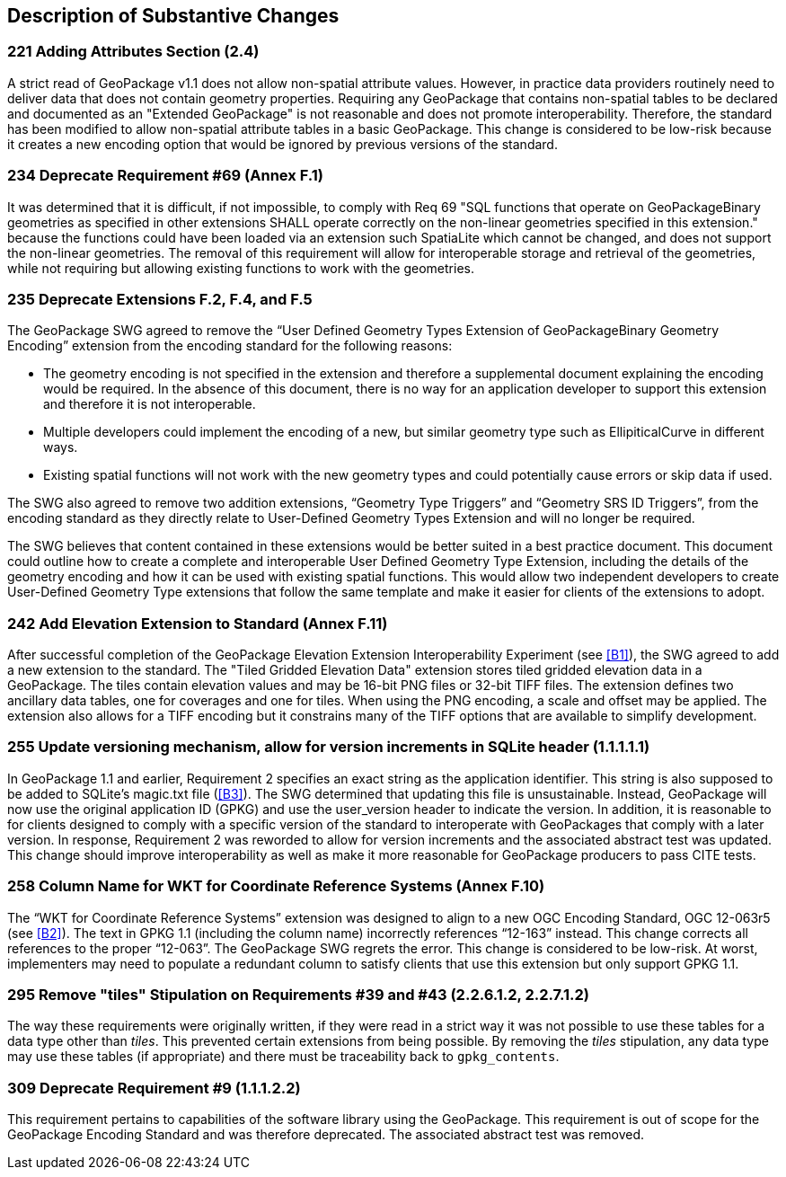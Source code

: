 [[Clause_Substantive]]
== Description of Substantive Changes

=== 221 Adding Attributes Section (2.4)
A strict read of GeoPackage v1.1 does not allow non-spatial attribute values. However, in practice data providers routinely need to deliver data that does not contain geometry properties. Requiring any GeoPackage that contains non-spatial tables to be declared and documented as an "Extended GeoPackage" is not reasonable and does not promote interoperability. Therefore, the standard has been modified to allow non-spatial attribute tables in a basic GeoPackage. This change is considered to be low-risk because it creates a new encoding option that would be ignored by previous versions of the standard.

=== 234 Deprecate Requirement #69 (Annex F.1)
It was determined that it is difficult, if not impossible, to comply with Req 69 "SQL functions that operate on GeoPackageBinary geometries as specified in other extensions SHALL operate correctly on the non-linear geometries specified in this extension." because the functions could have been loaded via an extension such SpatiaLite which cannot be changed, and does not support the non-linear geometries. The removal of this requirement will allow for interoperable storage and retrieval of the geometries, while not requiring but allowing existing functions to work with the geometries.

=== 235 Deprecate Extensions F.2, F.4, and F.5
The GeoPackage SWG agreed to remove the “User Defined Geometry Types Extension of GeoPackageBinary Geometry Encoding” extension from the encoding standard for the following reasons:

* The geometry encoding is not specified in the extension and therefore a supplemental document explaining the encoding would be required. In the absence of this document, there is no way for an application developer to support this extension and therefore it is not interoperable.
* Multiple developers could implement the encoding of a new, but similar geometry type such as EllipiticalCurve in different ways.
* Existing spatial functions will not work with the new geometry types and could potentially cause errors or skip data if used.

The SWG also agreed to remove two addition extensions, “Geometry Type Triggers” and “Geometry SRS ID Triggers”, from the encoding standard as they directly relate to User-Defined Geometry Types Extension and will no longer be required.

The SWG believes that content contained in these extensions would be better suited in a best practice document. This document could outline how to create a complete and interoperable User Defined Geometry Type Extension, including the details of the geometry encoding and how it can be used with existing spatial functions. This would allow two independent developers to create User-Defined Geometry Type extensions that follow the same template and make it easier for clients of the extensions to adopt.

=== 242 Add Elevation Extension to Standard (Annex F.11)
After successful completion of the GeoPackage Elevation Extension Interoperability Experiment (see <<B1>>), the SWG agreed to add a new extension to the standard. The "Tiled Gridded Elevation Data" extension stores tiled gridded elevation data in a GeoPackage. The tiles contain elevation values and may be 16-bit PNG files or 32-bit TIFF files. The extension defines two ancillary data tables, one for coverages and one for tiles. When using the PNG encoding, a scale and offset may be applied. The extension also allows for a TIFF encoding but it constrains many of the TIFF options that are available to simplify development. 

=== 255 Update versioning mechanism, allow for version increments in SQLite header (1.1.1.1.1)
In GeoPackage 1.1 and earlier, Requirement 2 specifies an exact string as the application identifier. This string is also supposed to be added to SQLite's magic.txt file (<<B3>>). The SWG determined that updating this file is unsustainable. Instead, GeoPackage will now use the original application ID (GPKG) and use the user_version header to indicate the version.
In addition, it is reasonable to for clients designed to comply with a specific version of the standard to interoperate with GeoPackages that comply with a later version. In response, Requirement 2 was reworded to allow for version increments and the associated abstract test was updated. This change should improve interoperability as well as make it more reasonable for GeoPackage producers to pass CITE tests.

=== 258 Column Name for WKT for Coordinate Reference Systems (Annex F.10)
The “WKT for Coordinate Reference Systems” extension was designed to align to a new OGC Encoding Standard, OGC 12-063r5 (see <<B2>>). The text in GPKG 1.1 (including the column name) incorrectly references “12-163” instead. This change corrects all references to the proper “12-063”. The GeoPackage SWG regrets the error. This change is considered to be low-risk. At worst, implementers may need to populate a redundant column to satisfy clients that use this extension but only support GPKG 1.1.

=== 295 Remove "tiles" Stipulation on Requirements #39 and #43 (2.2.6.1.2, 2.2.7.1.2)
The way these requirements were originally written, if they were read in a strict way it was not possible to use these tables for a data type other than _tiles_. This prevented certain extensions from being possible. By removing the _tiles_ stipulation, any data type may use these tables (if appropriate) and there must be traceability back to `gpkg_contents`. 

=== 309 Deprecate Requirement #9 (1.1.1.2.2)
This requirement pertains to capabilities of the software library using the GeoPackage. This requirement is out of scope for the GeoPackage Encoding Standard and was therefore deprecated. The associated abstract test was removed.

